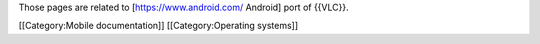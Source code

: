 Those pages are related to [https://www.android.com/ Android] port of
{{VLC}}.

[[Category:Mobile documentation]] [[Category:Operating systems]]
